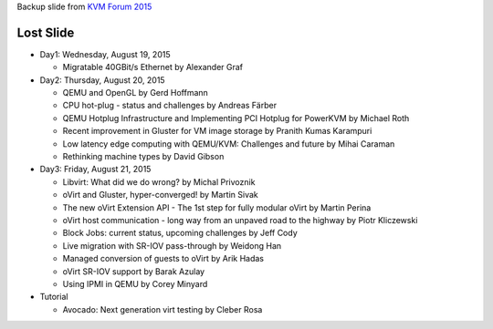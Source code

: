 Backup slide from `KVM Forum 2015 <http://www.linux-kvm.org/page/KVM_Forum_2015>`_

Lost Slide
----------

- Day1: Wednesday, August 19, 2015

  - Migratable 40GBit/s Ethernet by Alexander Graf

- Day2: Thursday, August 20, 2015

  - QEMU and OpenGL by Gerd Hoffmann
  - CPU hot-plug - status and challenges by Andreas Färber
  - QEMU Hotplug Infrastructure and Implementing PCI Hotplug for PowerKVM by Michael Roth
  - Recent improvement in Gluster for VM image storage by Pranith Kumas Karampuri
  - Low latency edge computing with QEMU/KVM: Challenges and future by Mihai Caraman
  - Rethinking machine types by David Gibson 

- Day3: Friday, August 21, 2015

  - Libvirt: What did we do wrong? by Michal Privoznik
  - oVirt and Gluster, hyper-converged! by Martin Sivak
  - The new oVirt Extension API - The 1st step for fully modular oVirt by Martin Perina
  - oVirt host communication - long way from an unpaved road to the highway by Piotr Kliczewski
  - Block Jobs: current status, upcoming challenges by Jeff Cody 
  - Live migration with SR-IOV pass-through by Weidong Han
  - Managed conversion of guests to oVirt by Arik Hadas
  - oVirt SR-IOV support by Barak Azulay 
  - Using IPMI in QEMU by Corey Minyard

- Tutorial

  - Avocado: Next generation virt testing by Cleber Rosa 
